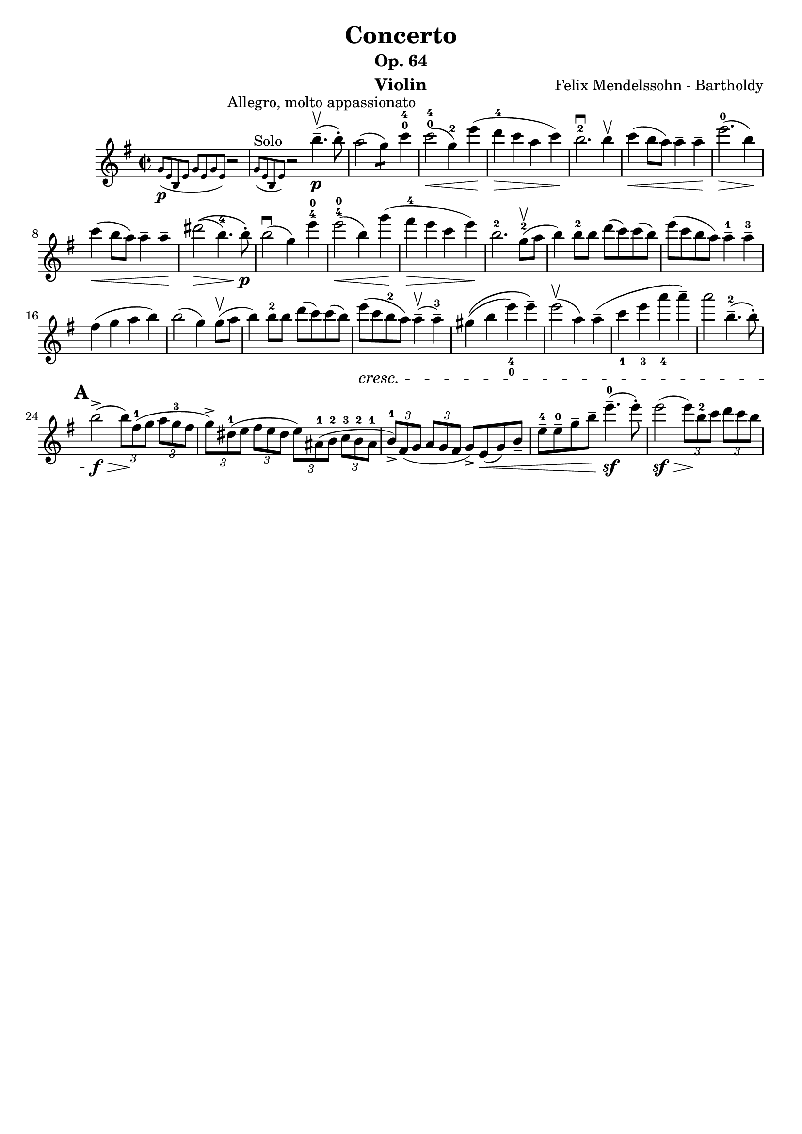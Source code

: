 \version "2.16.2"
\language "english"

\header {
  title = "Concerto"
  subtitle = "Op. 64"
  instrument = "Violin"
  composer = "Felix Mendelssohn - Bartholdy"
  tagline = ""
}

mbreak = { \break  }
nbreak = { \noBreak }
smallp = \markup { \small \dynamic "p" }
tick = \markup { \musicglyph #"scripts.tickmark" }

partA = \relative c'' {
  \set Score.markFormatter = #format-mark-circle-letters
  \key e \minor
  \time 2/2

  \partial 2
  << { r2^"Allegro, molto appassionato" }
     \grace { g8_\smallp ( [ e8 b8 e8 ] g8 [ e8 g8 e8 ] ) }
   >> |
  << { r2 b''4.--\upbow\p( b8-. ) }
     \grace { g,8^"Solo"([ e8 b8 e8] ) }
   >>  |
  a'2(g4:8) c4-0-4 |
  c2-0-4\<(g4-2) e'4\!( |
  d4-4\> c4 a4 c4\! ) |
  b2.-2\downbow b4\upbow |
  c4\<( b8 a ) a4-- a4--\! |
  e'2.-0\>( b4\! ) | \mbreak

  c4\<( b8 a8 ) a4-- a4--\! |
  %% \phrasingSlurUp
  %% \once \override PhrasingSlur #'control-points = #'((0 . 0.5) (0 . 0.5) (0 . 0) (0 . 0))
  ds2\>\(( b4.-4 ) b8-.\!\p\) |
  b2\downbow( g4 ) e'4-4-0 |
  e2-4-0\<( b4 )  \once \override Slur #'eccentricity = #-1.0 g'4\!( |
  fs4-4\> e4 c4 e4\! ) |
  b2.-2 g8-2(\upbow a8 |
  b4) b8-2 b8 d8(c8) c8(b8) |
  e8(c8 b8 a8) a4---1 a4---3 | \mbreak

  fs4(g4 a4 b4) | \nbreak
  b2(g4) g8\upbow(a8 | \nbreak
  b4) b8-2 b8 d8(c8) c8(b8) | \nbreak
  e8_\cresc(c8 b8-2 a8) a4\upbow--(a4---3) | \nbreak
  gs4\(( b4 e4_4_0) e4--\) | \nbreak
  e2\upbow(a,4) a4--( | \nbreak
  c4_1 e4_3 a4_4 a4--) | \nbreak
  a2 b,4.---2(b8-.) | \mbreak

  \mark \default
  b2->\f\>( \times 2/3 { b8\!)[ fs8-1(g8] } \times 2/3 {  a8[ g8-3 fs8] } |
  \times 2/3 { g8->)[ ds-1(e8] } \times 2/3 { fs8[ e8 ds8] } \times 2/3 { e8)[ as,-1( b-2] } \times 2/3 { c-3[ b-2 as-1] } |
  \times 2/3 { b8-1->)[ fs(g] } \times 2/3 { a[ g fs] } g->) e\<(g) b_- |
  e8---4 e---0 g-- b-- e4.---0\sf( e8-.) |
  e2(\sf\> \times 2/3 { e8\!)[ b8-2 c8] } \times 2/3 { d8[ c8 b8] } | \mbreak

}

\layout {
}

\score {
  \partA
}